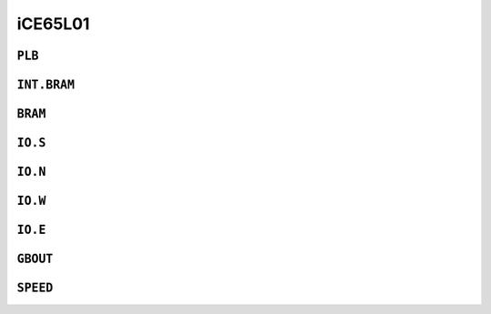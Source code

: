 iCE65L01
########


``PLB``
=======

.. raw:: html
   :file: ../gen/tile-ice65l01-PLB.html


``INT.BRAM``
============

.. raw:: html
   :file: ../gen/tile-ice65l01-INT.BRAM.html


``BRAM``
========

.. raw:: html
   :file: ../gen/tile-ice65l01-BRAM.html


``IO.S``
========

.. raw:: html
   :file: ../gen/tile-ice65l01-IO.S.html


``IO.N``
========

.. raw:: html
   :file: ../gen/tile-ice65l01-IO.N.html


``IO.W``
========

.. raw:: html
   :file: ../gen/tile-ice65l01-IO.W.html


``IO.E``
========

.. raw:: html
   :file: ../gen/tile-ice65l01-IO.E.html


``GBOUT``
=========

.. raw:: html
   :file: ../gen/tile-ice65l01-GBOUT.html


``SPEED``
=========

.. raw:: html
   :file: ../gen/tile-ice65l01-SPEED.html
